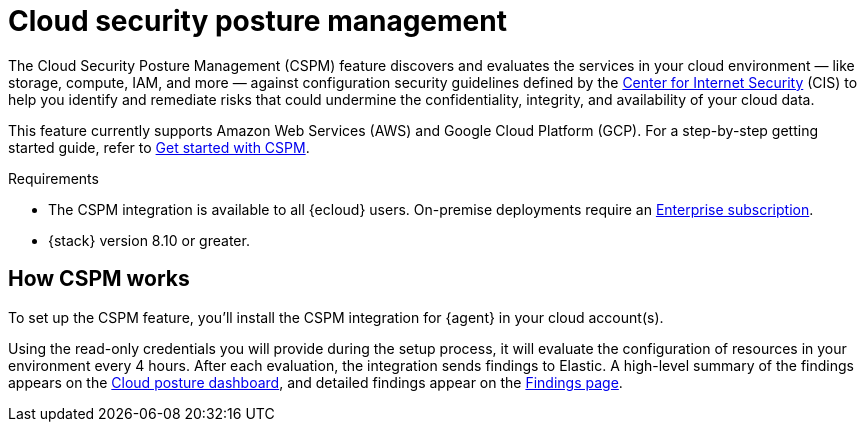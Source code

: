 [[cspm]]
= Cloud security posture management

The Cloud Security Posture Management (CSPM) feature discovers and evaluates the services in your cloud environment — like storage, compute, IAM, and more — against configuration security guidelines defined by the https://www.cisecurity.org/[Center for Internet Security] (CIS) to help you identify and remediate risks that could undermine the confidentiality, integrity, and availability of your cloud data.

This feature currently supports Amazon Web Services (AWS) and Google Cloud Platform (GCP). For a step-by-step getting started guide, refer to <<cspm-get-started,Get started with CSPM>>.

.Requirements
[sidebar]
--
* The CSPM integration is available to all {ecloud} users. On-premise deployments require an https://www.elastic.co/pricing[Enterprise subscription].
* {stack} version 8.10 or greater.
--

[discrete]
[[cspm-how-it-works]]
== How CSPM works

To set up the CSPM feature, you'll install the CSPM integration for {agent} in your cloud account(s).

Using the read-only credentials you will provide during the setup process, it will evaluate the configuration of resources in your environment every 4 hours.
After each evaluation, the integration sends findings to Elastic. A high-level summary of the findings appears on the <<cloud-nat-sec-posture-dashboard,Cloud posture dashboard>>, and detailed findings appear on the <<findings-page,Findings page>>.
